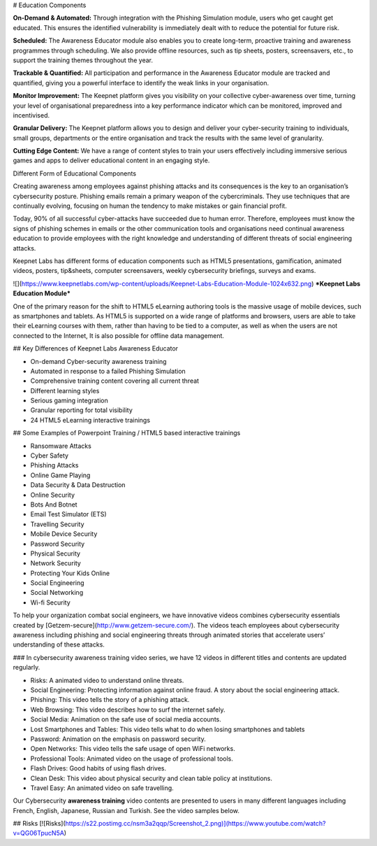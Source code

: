 # Education Components

**On-Demand & Automated:** Through integration with the Phishing Simulation module, users who get caught get educated. This ensures the identified vulnerability is immediately dealt with to reduce the potential for future risk.

**Scheduled:** The Awareness Educator module also enables you to create long-term, proactive training and awareness programmes through scheduling. We also provide offline resources, such as tip sheets, posters, screensavers, etc., to support the training themes throughout the year.

**Trackable & Quantified:** All participation and performance in the Awareness Educator module are tracked and quantified, giving you a powerful interface to identify the weak links in your organisation.

**Monitor Improvement:** The Keepnet platform gives you visibility on your collective cyber-awareness over time, turning your level of organisational preparedness into a key performance indicator which can be monitored, improved and incentivised.

**Granular Delivery:** The Keepnet platform allows you to design and deliver your cyber-security training to individuals, small groups, departments or the entire organisation and track the results with the same level of granularity.

**Cutting Edge Content:** We have a range of content styles to train your users effectively including immersive serious games and apps to deliver educational content in an engaging style.

Different Form of Educational Components

Creating awareness among employees against phishing attacks and its consequences is the key to an organisation’s cybersecurity posture. Phishing emails remain a primary weapon of the cybercriminals. They use techniques that are continually evolving, focusing on human the tendency to make mistakes or gain financial profit.

Today, 90% of all successful cyber-attacks have succeeded due to human error. Therefore, employees must know the signs of phishing schemes in emails or the other communication tools and organisations need continual awareness education to provide employees with the right knowledge and understanding of different threats of social engineering attacks.

Keepnet Labs has different forms of education components such as HTML5 presentations, gamification, animated videos, posters, tip&sheets, computer screensavers, weekly cybersecurity briefings, surveys and exams.

![](https://www.keepnetlabs.com/wp-content/uploads/Keepnet-Labs-Education-Module-1024x632.png)
***Keepnet Labs Education Module***

One of the primary reason for the shift to HTML5 eLearning authoring tools is the massive usage of mobile devices, such as smartphones and tablets. As HTML5 is supported on a wide range of platforms and browsers, users are able to take their eLearning courses with them, rather than having to be tied to a computer, as well as when the users are not connected to the Internet,  It is also possible for offline data management.

## Key Differences of Keepnet Labs Awareness Educator

* On-demand Cyber-security awareness training
* Automated in response to a failed Phishing Simulation
* Comprehensive training content covering all current threat
* Different learning styles
* Serious gaming integration
* Granular reporting for total visibility
* 24  HTML5 eLearning interactive trainings

## Some Examples of Powerpoint Training / HTML5  based interactive trainings

* Ransomware Attacks
* Cyber Safety
* Phishing Attacks
* Online Game Playing
* Data Security & Data Destruction
* Online Security
* Bots And Botnet
* Email Test Simulator (ETS)
* Travelling Security
* Mobile Device Security
* Password Security
* Physical Security
* Network Security
* Protecting Your Kids Online
* Social Engineering
* Social Networking
* Wi-fi Security

To help your organization combat social engineers, we have innovative videos combines cybersecurity essentials created by [Getzem-secure](http://www.getzem-secure.com/). The videos teach employees about cybersecurity awareness including phishing and social engineering threats through animated stories that accelerate users’ understanding of these attacks.

### In cybersecurity awareness training video series, we have 12 videos in different titles and contents are updated regularly.

* Risks:  A animated video to understand online threats.
* Social Engineering:  Protecting information against online fraud. A story about the social engineering attack.
* Phishing:  This video tells the story of a phishing attack.
* Web Browsing: This video describes how to surf the internet safely.
* Social Media:  Animation on the safe use of social media accounts.
* Lost Smartphones and Tables: This video tells what to do when losing smartphones and tablets
* Password: Animation on the emphasis on password security.
* Open Networks: This video tells the safe usage of open  WiFi networks.
* Professional Tools:  Animated video on the usage of professional tools.
* Flash Drives: Good habits of using flash drives.
* Clean Desk:  This video about physical security and clean table policy at institutions.
* Travel  Easy: An animated video on safe travelling.

Our Cybersecurity **awareness training** video contents are presented to users in many different languages including French, English, Japanese, Russian and Turkish. See the video samples below.

## Risks
[![Risks](https://s22.postimg.cc/nsm3a2qqp/Screenshot_2.png)](https://www.youtube.com/watch?v=QG06TpucN5A)